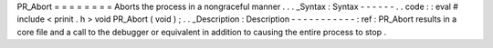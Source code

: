 PR_Abort
=
=
=
=
=
=
=
=
Aborts
the
process
in
a
nongraceful
manner
.
.
.
_Syntax
:
Syntax
-
-
-
-
-
-
.
.
code
:
:
eval
#
include
<
prinit
.
h
>
void
PR_Abort
(
void
)
;
.
.
_Description
:
Description
-
-
-
-
-
-
-
-
-
-
-
:
ref
:
PR_Abort
results
in
a
core
file
and
a
call
to
the
debugger
or
equivalent
in
addition
to
causing
the
entire
process
to
stop
.
